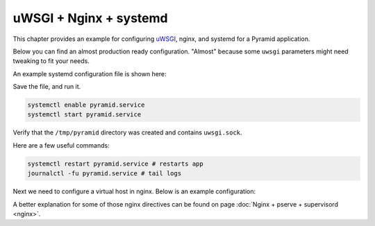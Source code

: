 uWSGI + Nginx + systemd
+++++++++++++++++++++++

This chapter provides an example for configuring `uWSGI <https://uwsgi-docs.readthedocs.io/en/latest/>`_, nginx, and systemd for a Pyramid application.

Below you can find an almost production ready configuration. "Almost" because some ``uwsgi`` parameters might need tweaking to fit your needs.

An example systemd configuration file is shown here:

.. code-block:: ini
    :linenos:

    # /etc/systemd/system/pyramid.service

    [Unit]
    Description=pyramid app

    # Requirements
    Requires=network.target

    # Dependency ordering
    After=network.target

    [Service]
    TimeoutStartSec=0
    RestartSec=10
    Restart=always

    # path to app
    WorkingDirectory=/opt/env/wiki
    # the user that you want to run app by
    User=app

    KillSignal=SIGQUIT
    Type=notify
    NotifyAccess=all

    # Main process
    ExecStartPre=/bin/mkdir -p /tmp/pyramid
    ExecStartPre=/bin/chown app:app /tmp/pyramid
    ExecStart=/opt/env/bin/uwsgi \
      --ini-paste-logged /opt/env/wiki/development.ini \
      -s /tmp/pyramid/uwsgi.sock \
      --chmod-socket=666 \
      --protocol=http

    [Install]
    WantedBy=multi-user.target

Save the file, and run it.

.. code-block:: bash
    
    systemctl enable pyramid.service
    systemctl start pyramid.service

Verify that the ``/tmp/pyramid`` directory was created and contains ``uwsgi.sock``.

Here are a few useful commands:

.. code-block:: bash

    systemctl restart pyramid.service # restarts app
    journalctl -fu pyramid.service # tail logs

Next we need to configure a virtual host in nginx. Below is an example configuration:

.. code-block:: nginx
    :linenos:

    # myapp.conf

    upstream pyramid {
        server unix:///tmp/pyramid/uwsgi.sock;
    }

    server {
        listen 80;
    
        # optional ssl configuration
        
        listen 443 ssl;
        ssl_certificate /path/to/ssl/pem_file;
        ssl_certificate_key /path/to/ssl/certificate_key;
        
        # end of optional ssl configuration
    
        server_name  example.com;

        access_log  /opt/env/access.log;

        location / {
            proxy_set_header        Host $http_host;
            proxy_set_header        X-Real-IP $remote_addr;
            proxy_set_header        X-Forwarded-For $proxy_add_x_forwarded_for;
            proxy_set_header        X-Forwarded-Proto $scheme;

            client_max_body_size    10m;
            client_body_buffer_size 128k;
            proxy_connect_timeout   60s;
            proxy_send_timeout      90s;
            proxy_read_timeout      90s;
            proxy_buffering         off;
            proxy_temp_file_write_size 64k;
            proxy_pass http://pyramid;
            proxy_redirect          off;
        }
    }

A better explanation for some of those nginx directives can be found on page :doc:`Nginx + pserve + supervisord <nginx>`.
